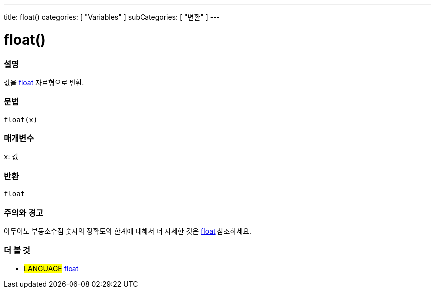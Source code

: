 ---
title: float()
categories: [ "Variables" ]
subCategories: [ "변환" ]
---





= float()


// OVERVIEW SECTION STARTS
[#overview]
--

[float]
=== 설명
값을 link:../../data-types/float[float] 자료형으로 변환.

[%hardbreaks]


[float]
=== 문법
`float(x)`


[float]
=== 매개변수
`x`: 값

[float]
=== 반환
`float`

--
// OVERVIEW SECTION ENDS




// HOW TO USE SECTION STARTS
[#howtouse]
--

[float]
=== 주의와 경고
아두이노 부동소수점 숫자의 정확도와 한계에 대해서 더 자세한 것은 link:../../data-types/float[float] 참조하세요.
[%hardbreaks]

--
// HOW TO USE SECTION ENDS



// SEE ALSO SECTION BEGINS
[#see_also]
--

[float]
=== 더 볼 것


[role="language"]
* #LANGUAGE# link:../../data-types/float[float]

--
// SEE ALSO SECTION ENDS
